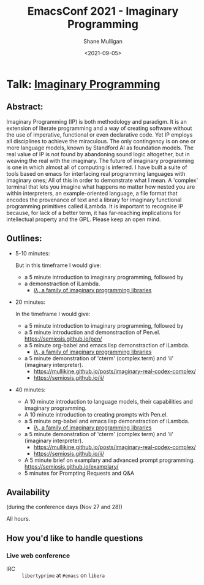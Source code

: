 #+LATEX_HEADER: \usepackage[margin=0.5in]{geometry}
#+OPTIONS: toc:nil

#+HUGO_BASE_DIR: /home/shane/var/smulliga/source/git/semiosis/semiosis-hugo
#+HUGO_SECTION: ./posts

#+TITLE: EmacsConf 2021 - Imaginary Programming
#+DATE: <2021-09-05>
#+AUTHOR: Shane Mulligan
#+KEYWORDS: imaginary-programming gpt emacs

* Talk: _Imaginary Programming_

** Abstract:
Imaginary Programming (IP) is both methodology and paradigm. It is an extension
of literate programming and a way of creating software without the use of
imperative, functional or even declarative code. Yet IP employs all disciplines
to achieve the miraculous. The only contingency is on one or more language
models, known by Standford AI as foundation models. The real value of IP is not
found by abandoning sound logic altogether, but in weaving the real with the
imaginary. The future of imaginary programming is one in which almost all of
computing is inferred. I have built a suite of tools based on emacs for
interfacing real programming languages with imaginary ones; All of this in
order to demonstrate what I mean. A 'complex' terminal that lets you imagine
what happens no matter how nested you are within interpreters, an example-oriented
language, a file format that encodes the provenance of text and a library for
imaginary functional programming primitives called iLambda. It is important to
recognise IP because, for lack of a better term, it has far-reaching implications for
intellectual property and the GPL. Please keep an open mind.

** Outlines:
- 5-10 minutes:

    But in this timeframe I would give:
    - a 5 minute introduction to imaginary programming, followed by
    - a demonstraction of iLambda.
      - [[https://mullikine.github.io/posts/designing-an-imaginary-programming-ip-library-for-emacs/][iλ, a family of imaginary programming libraries]]

- 20 minutes:

    In the timeframe I would give:
    - a 5 minute introduction to imaginary programming, followed by
    - a 5 minute introduction and demonstraction of Pen.el.
      https://semiosis.github.io/pen/
    - a 5 minute org-babel and emacs lisp demonstraction of iLambda.
      - [[https://mullikine.github.io/posts/designing-an-imaginary-programming-ip-library-for-emacs/][iλ, a family of imaginary programming libraries]]
    - a 5 minute demonstration of 'cterm' (complex term) and 'ii' (imaginary interpreter).
      - https://mullikine.github.io/posts/imaginary-real-codex-complex/
      - https://semiosis.github.io/ii/
      
- 40 minutes:
    - A 10 minute introduction to language models, their capabilities and imaginary programming.
    - A 10 minute introduction to creating prompts with Pen.el.
    - a 5 minute org-babel and emacs lisp demonstraction of iLambda.
      - [[https://mullikine.github.io/posts/designing-an-imaginary-programming-ip-library-for-emacs/][iλ, a family of imaginary programming libraries]]
    - a 5 minute demonstration of 'cterm' (complex term) and 'ii' (imaginary interpreter).
      - https://mullikine.github.io/posts/imaginary-real-codex-complex/
      - https://semiosis.github.io/ii/
    - A 5 minute brief on examplary and advanced prompt programming.
      https://semiosis.github.io/examplary/
    - 5 minutes for Prompting Requests and Q&A

** Availability
(during the conference days (Nov 27 and 28))

All hours.

** How you'd like to handle questions
*** Live web conference
+ IRC :: =libertyprime= at =#emacs= on =libera=